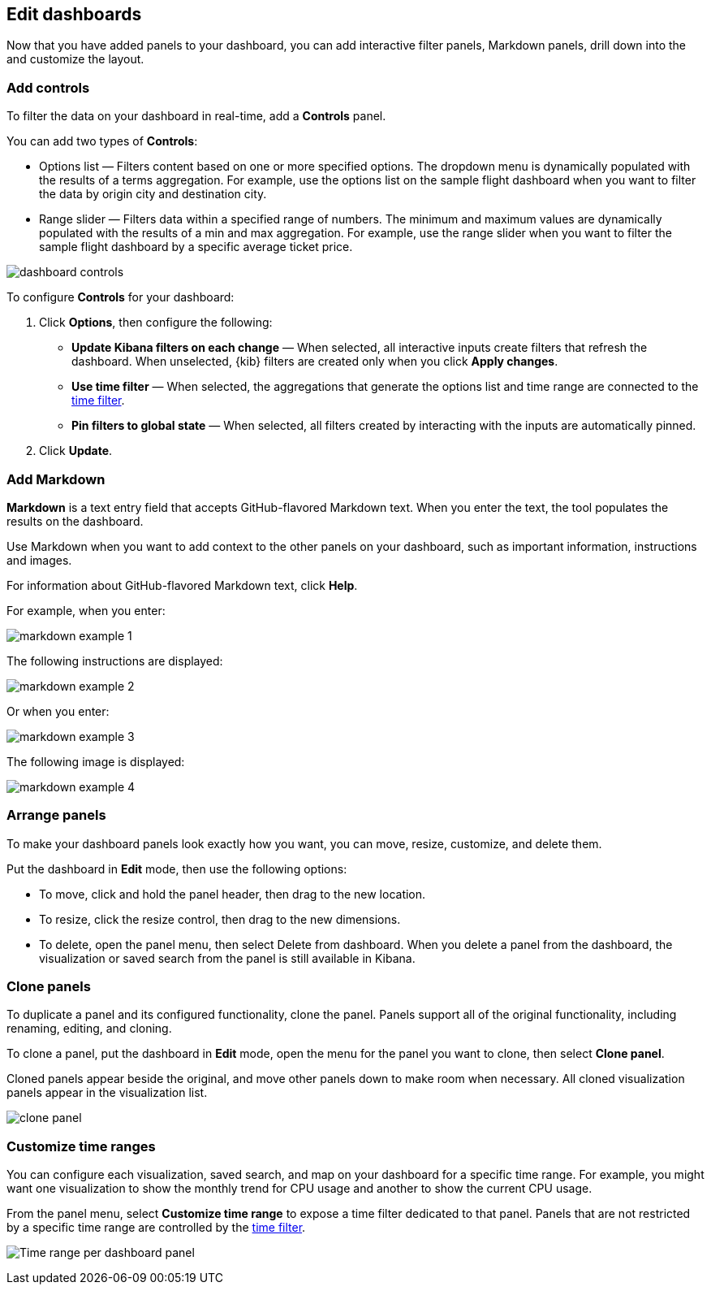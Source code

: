 [[edit-dashboards]]
== Edit dashboards

Now that you have added panels to your dashboard, you can add interactive filter panels, Markdown panels, drill down into the  and customize the layout.  

[float]
[[add-controls]]
=== Add controls

To filter the data on your dashboard in real-time, add a *Controls* panel.

You can add two types of *Controls*:

* Options list — Filters content based on one or more specified options. The dropdown menu is dynamically populated with the results of a terms aggregation. 
For example, use the options list on the sample flight dashboard when you want to filter the data by origin city and destination city.

* Range slider — Filters data within a specified range of numbers. The minimum and maximum values are dynamically populated with the results of a 
min and max aggregation. For example, use the range slider when you want to filter the sample flight dashboard by a specific average ticket price.

[role="screenshot"]
image::images/dashboard-controls.png[]

To configure *Controls* for your dashboard:

. Click *Options*, then configure the following:

* *Update Kibana filters on each change* &mdash; When selected, all interactive inputs create filters that refresh the dashboard. When unselected,
 {kib} filters are created only when you click *Apply changes*.

* *Use time filter* &mdash; When selected, the aggregations that generate the options list and time range are connected to the <<set-time-filter,time filter>>.

* *Pin filters to global state* &mdash; When selected, all filters created by interacting with the inputs are automatically pinned.

. Click *Update*.

[float]
[[add-markdown]]
=== Add Markdown

*Markdown* is a text entry field that accepts GitHub-flavored Markdown text. When you enter the text, the tool populates the results on the dashboard. 

Use Markdown when you want to add context to the other panels on your dashboard, such as important information, instructions and images.

For information about GitHub-flavored Markdown text, click *Help*.

For example, when you enter:

[role="screenshot"]
image::images/markdown_example_1.png[]

The following instructions are displayed:

[role="screenshot"]
image::images/markdown_example_2.png[]

Or when you enter:

[role="screenshot"]
image::images/markdown_example_3.png[]

The following image is displayed:

[role="screenshot"]
image::images/markdown_example_4.png[]

[float]
[[arrange-panels]]
=== Arrange panels

To make your dashboard panels look exactly how you want, you can move, resize, customize, and delete them.

Put the dashboard in *Edit* mode, then use the following options:

[[moving-containers]]
* To move, click and hold the panel header, then drag to the new location.

[[resizing-containers]]
* To resize, click the resize control, then drag to the new dimensions.

* To delete, open the panel menu, then select Delete from dashboard. When you delete a panel from the dashboard, the 
visualization or saved search from the panel is still available in Kibana.

[float]
[[clone-panels]]
=== Clone panels

To duplicate a panel and its configured functionality, clone the panel. Panels support all of the original functionality, 
including renaming, editing, and cloning. 

To clone a panel, put the dashboard in *Edit* mode, open the menu for the panel you want to clone, then select *Clone panel*. 

Cloned panels appear beside the original, and move other panels down to make room when necessary. 
All cloned visualization panels appear in the visualization list.

[role="screenshot"]
image:images/clone_panel.gif[clone panel]

[float]
[[dashboard-customize-filter]]
=== Customize time ranges

You can configure each visualization, saved search, and map on your dashboard
for a specific time range. For example, you might want one visualization to show
the monthly trend for CPU usage and another to show the current CPU usage.

From the panel menu, select *Customize time range* to expose a time filter
dedicated to that panel. Panels that are not restricted by a specific
time range are controlled by the
<<set-time-filter,time filter>>.

[role="screenshot"]
image:images/time_range_per_panel.gif[Time range per dashboard panel]

